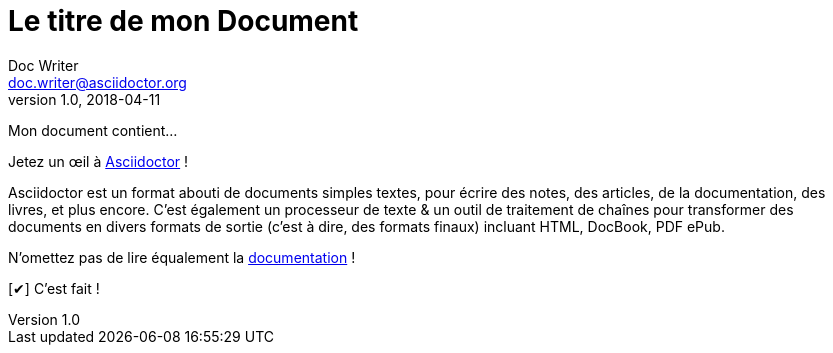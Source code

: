 ////
Example

Included in:

- quick-ref
////

// tag::b-base[]
= Le titre de mon Document
Doc Writer <doc.writer@asciidoctor.org>
v1.0, 2018-04-11
:toc:
:imagesdir: assets/images
:homepage: https://asciidoctor.org

Mon document contient...
// end::b-base[]

// tag::b-attr[]
:url-home: https://asciidoctor.org
:link-docs: https://asciidoctor.org/docs[documentation]
:summary: Asciidoctor est un format abouti de documents simples textes, pour \
       écrire des notes, des articles, de la documentation, des livres, et plus encore. \
       C'est également un processeur de texte & un outil de traitement de chaînes pour \
	   transformer des documents en divers formats de sortie (c'est à dire, des formats \
	   finaux) incluant HTML, DocBook, PDF ePub.

:checkedbox: pass:normal[{startsb}&#10004;{endsb}]

Jetez un œil à {url-home}[Asciidoctor] !

{summary}

N'omettez pas de lire équalement la {link-docs} !

{checkedbox} C'est fait !
// end::b-attr[]
